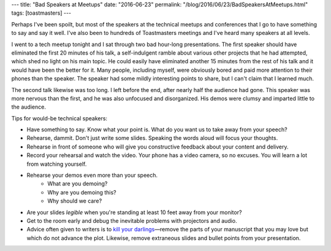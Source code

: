 ---
title: "Bad Speakers at Meetups"
date: "2016-06-23"
permalink: "/blog/2016/06/23/BadSpeakersAtMeetups.html"
tags: [toastmasters]
---



Perhaps I've been spoilt,
but most of the speakers at the technical meetups and conferences that I go to
have something to say and say it well.
I've also been to hundreds of Toastmasters meetings
and I've heard many speakers at all levels.

I went to a tech meetup tonight and I sat through two bad hour-long presentations.
The first speaker should have eliminated the first 20 minutes of his talk,
a self-indulgent ramble about various other projects that he had attempted,
which shed no light on his main topic.
He could easily have eliminated another 15 minutes from the rest of his talk
and it would have been the better for it.
Many people, including myself, were obviously bored
and paid more attention to their phones than the speaker.
The speaker had some mildly interesting points to share,
but I can't claim that I learned much.

The second talk likewise was too long.
I left before the end, after nearly half the audience had gone.
This speaker was more nervous than the first,
and he was also unfocused and disorganized.
His demos were clumsy and imparted little to the audience.

Tips for would-be technical speakers:

* Have something to say.
  Know what your point is.
  What do you want us to take away from your speech?
* Rehearse, dammit.
  Don't just write some slides.
  Speaking the words aloud will focus your thoughts.
* Rehearse in front of someone who will give you constructive feedback
  about your content and delivery.
* Record your rehearsal and watch the video.
  Your phone has a video camera, so no excuses.
  You will learn a lot from watching yourself.
* Rehearse your demos even more than your speech.
    - What are you demoing?
    - Why are you demoing this?
    - Why should we care?
* Are your slides *legible* when you're standing at least 10 feet away from your monitor?
* Get to the room early and debug the inevitable problems with projectors and audio.
* Advice often given to writers is to
  `kill your darlings
  <http://writeroutine.blogspot.com/2012/02/how-to-kill-your-darlings.html>`_\ —\
  remove the parts of your manuscript that you may love
  but which do not advance the plot.
  Likewise, remove extraneous slides and bullet points from your presentation.

.. _permalink:
    /blog/2016/06/23/BadSpeakersAtMeetups.html
